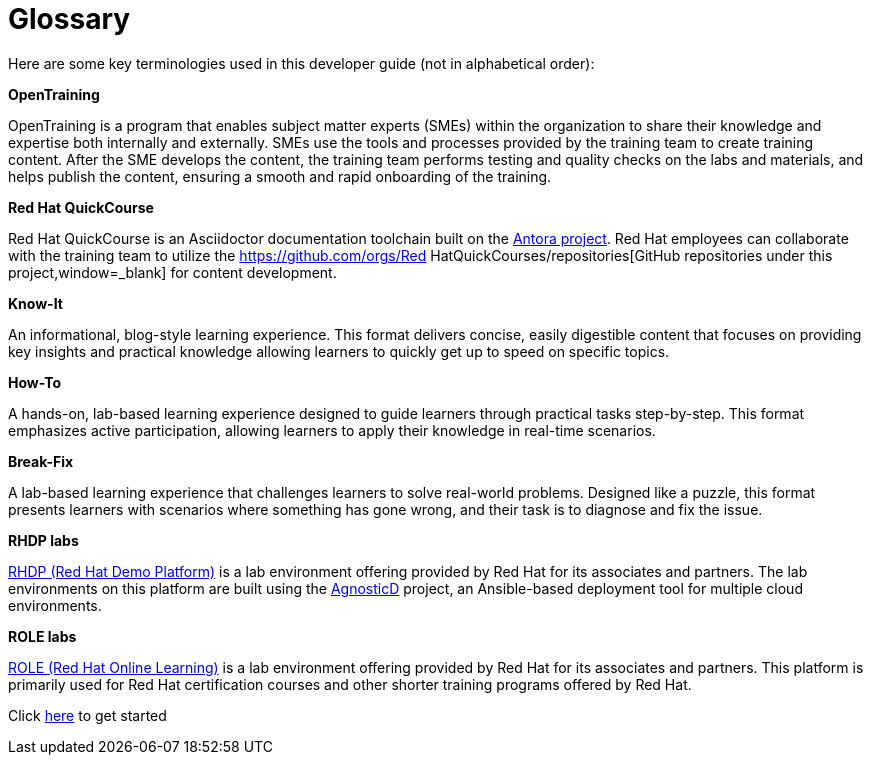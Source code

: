= Glossary

Here are some key terminologies used in this developer guide (not in alphabetical order):

*OpenTraining*

OpenTraining is a program that enables subject matter experts (SMEs) within the organization to share their knowledge and expertise both internally and externally. SMEs use the tools and processes provided by the training team to create training content. After the SME develops the content, the training team performs testing and quality checks on the labs and materials, and helps publish the content, ensuring a smooth and rapid onboarding of the training.

*Red Hat QuickCourse*

Red Hat QuickCourse is an Asciidoctor documentation toolchain built on the https://antora.org/[Antora project,window=_blank]. Red Hat employees can collaborate with the training team to utilize the https://github.com/orgs/Red HatQuickCourses/repositories[GitHub repositories under this project,window=_blank] for content development.

*Know-It* 

An informational, blog-style learning experience. This format delivers concise, easily digestible content that focuses on providing key insights and practical knowledge allowing learners to quickly get up to speed on specific topics.

*How-To* 

A hands-on, lab-based learning experience designed to guide learners through practical tasks step-by-step. This format emphasizes active participation, allowing learners to apply their knowledge in real-time scenarios. 

*Break-Fix* 

A lab-based learning experience that challenges learners to solve real-world problems. Designed like a puzzle, this format presents learners with scenarios where something has gone wrong, and their task is to diagnose and fix the issue.

*RHDP labs*

https://demo.redhat.com/[RHDP (Red Hat Demo Platform),window=_blank] is a lab environment offering provided by Red Hat for its associates and partners. The lab environments on this platform are built using the https://redhat-cop.github.io/agnosticd/[AgnosticD,window=_blank] project, an Ansible-based deployment tool for multiple cloud environments.

*ROLE labs*

https://role.rhu.redhat.com/[ROLE (Red Hat Online Learning),window=_blank] is a lab environment offering provided by Red Hat for its associates and partners. This platform is primarily used for Red Hat certification courses and other shorter training programs offered by Red Hat.


[.text-center]
Click xref:starthere:workflow.adoc[here] to get started

